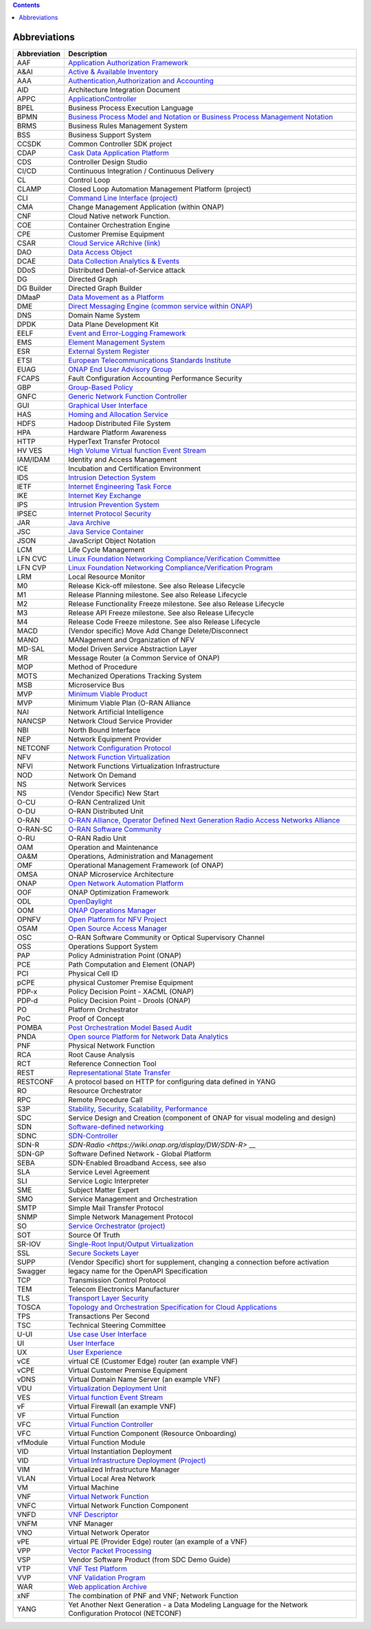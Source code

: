 .. This work is licensed under a Creative Commons Attribution 4.0 International License.
.. SPDX-License-Identifier: CC-BY-4.0
.. Copyright (C) 2020 highstreet technologies and others

.. contents::
   :depth: 3
..

Abbreviations
=============

+--------------+------------------------------------------------------------------------------------------------------------------------------------------------------------------------------+
| Abbreviation | Description                                                                                                                                                                  |
+==============+==============================================================================================================================================================================+
| AAF          | `Application Authorization Framework <https://wiki.onap.org/display/DW/Application+Authorization+Framework+Project>`__                                                       |
+--------------+------------------------------------------------------------------------------------------------------------------------------------------------------------------------------+
| A&AI         | `Active & Available Inventory <https://wiki.onap.org/display/DW/Active+and+Available+Inventory+Project>`__                                                                   |
+--------------+------------------------------------------------------------------------------------------------------------------------------------------------------------------------------+
| AAA          | `Authentication,Authorization and Accounting <https://en.wikipedia.org/wiki/AAA_(computer_security)>`__                                                                      |
+--------------+------------------------------------------------------------------------------------------------------------------------------------------------------------------------------+
| AID          | Architecture Integration Document                                                                                                                                            |
+--------------+------------------------------------------------------------------------------------------------------------------------------------------------------------------------------+
| APPC         | `ApplicationController <https://wiki.onap.org/display/DW/Application+Controller+Project>`__                                                                                  |
+--------------+------------------------------------------------------------------------------------------------------------------------------------------------------------------------------+
| BPEL         | Business Process Execution Language                                                                                                                                          |
+--------------+------------------------------------------------------------------------------------------------------------------------------------------------------------------------------+
| BPMN         | `Business Process Model and Notation or Business Process Management Notation <https://en.wikipedia.org/wiki/Business_Process_Model_and_Notation>`__                          |
+--------------+------------------------------------------------------------------------------------------------------------------------------------------------------------------------------+
| BRMS         | Business Rules Management System                                                                                                                                             |
+--------------+------------------------------------------------------------------------------------------------------------------------------------------------------------------------------+
| BSS          | Business Support System                                                                                                                                                      |
+--------------+------------------------------------------------------------------------------------------------------------------------------------------------------------------------------+
| CCSDK        | Common Controller SDK project                                                                                                                                                |
+--------------+------------------------------------------------------------------------------------------------------------------------------------------------------------------------------+
| CDAP         | `Cask Data Application Platform <https://cdap.io/>`__                                                                                                                        |
+--------------+------------------------------------------------------------------------------------------------------------------------------------------------------------------------------+
| CDS          | Controller Design Studio                                                                                                                                                     |
+--------------+------------------------------------------------------------------------------------------------------------------------------------------------------------------------------+
| CI/CD        | Continuous Integration / Continuous Delivery                                                                                                                                 |
+--------------+------------------------------------------------------------------------------------------------------------------------------------------------------------------------------+
| CL           | Control Loop                                                                                                                                                                 |
+--------------+------------------------------------------------------------------------------------------------------------------------------------------------------------------------------+
| CLAMP        | Closed Loop Automation Management Platform (project)                                                                                                                         |
+--------------+------------------------------------------------------------------------------------------------------------------------------------------------------------------------------+
| CLI          | `Command Line Interface (project) <https://wiki.onap.org/display/DW/Command+Line+Interface+Project>`__                                                                       |
+--------------+------------------------------------------------------------------------------------------------------------------------------------------------------------------------------+
| CMA          | Change Management Application (within ONAP)                                                                                                                                  |
+--------------+------------------------------------------------------------------------------------------------------------------------------------------------------------------------------+
| CNF          | Cloud Native network Function.                                                                                                                                               |
+--------------+------------------------------------------------------------------------------------------------------------------------------------------------------------------------------+
| COE          | Container Orchestration Engine                                                                                                                                               |
+--------------+------------------------------------------------------------------------------------------------------------------------------------------------------------------------------+
| CPE          | Customer Premise Equipment                                                                                                                                                   |
+--------------+------------------------------------------------------------------------------------------------------------------------------------------------------------------------------+
| CSAR         | `Cloud Service ARchive (link) <https://openbaton.github.io/documentation/tosca-CSAR-onboarding/>`__                                                                          |
+--------------+------------------------------------------------------------------------------------------------------------------------------------------------------------------------------+
| DAO          | `Data Access Object <https://en.wikipedia.org/wiki/Data_access_object>`__                                                                                                    |
+--------------+------------------------------------------------------------------------------------------------------------------------------------------------------------------------------+
| DCAE         | `Data Collection Analytics & Events <https://wiki.onap.org/pages/viewpage.action?pageId=6592895>`__                                                                          |
+--------------+------------------------------------------------------------------------------------------------------------------------------------------------------------------------------+
| DDoS         | Distributed Denial-of-Service attack                                                                                                                                         |
+--------------+------------------------------------------------------------------------------------------------------------------------------------------------------------------------------+
| DG           | Directed Graph                                                                                                                                                               |
+--------------+------------------------------------------------------------------------------------------------------------------------------------------------------------------------------+
| DG Builder   | Directed Graph Builder                                                                                                                                                       |
+--------------+------------------------------------------------------------------------------------------------------------------------------------------------------------------------------+
| DMaaP        | `Data Movement as a Platform <https://wiki.onap.org/display/DW/DMaaP>`__                                                                                                     |
+--------------+------------------------------------------------------------------------------------------------------------------------------------------------------------------------------+
| DME          | `Direct Messaging Engine (common service within ONAP) <https://wiki.onap.org/display/DW/Common+Services>`__                                                                  |
+--------------+------------------------------------------------------------------------------------------------------------------------------------------------------------------------------+
| DNS          | Domain Name System                                                                                                                                                           |
+--------------+------------------------------------------------------------------------------------------------------------------------------------------------------------------------------+
| DPDK         | Data Plane Development Kit                                                                                                                                                   |
+--------------+------------------------------------------------------------------------------------------------------------------------------------------------------------------------------+
| EELF         | `Event and Error-Logging Framework <https://wiki.onap.org/display/DW/Common+Services>`__                                                                                     |
+--------------+------------------------------------------------------------------------------------------------------------------------------------------------------------------------------+
| EMS          | `Element Management System <https://en.wikipedia.org/wiki/Element_management_system>`__                                                                                      |
+--------------+------------------------------------------------------------------------------------------------------------------------------------------------------------------------------+
| ESR          | `External System Register <https://wiki.onap.org/pages/viewpage.action?pageId=5734948>`__                                                                                    |
+--------------+------------------------------------------------------------------------------------------------------------------------------------------------------------------------------+
| ETSI         | `European Telecommunications Standards Institute <https://www.etsi.org/technologies/689-network-functions-virtualisation>`__                                                 |
+--------------+------------------------------------------------------------------------------------------------------------------------------------------------------------------------------+
| EUAG         | `ONAP End User Advisory Group <https://wiki.lfnetworking.org/pages/viewpage.action?pageId=2916362>`__                                                                        |
+--------------+------------------------------------------------------------------------------------------------------------------------------------------------------------------------------+
| FCAPS        | Fault Configuration Accounting Performance Security                                                                                                                          |
+--------------+------------------------------------------------------------------------------------------------------------------------------------------------------------------------------+
| GBP          | `Group-Based Policy <https://wiki.openstack.org/wiki/GroupBasedPolicy>`__                                                                                                    |
+--------------+------------------------------------------------------------------------------------------------------------------------------------------------------------------------------+
| GNFC         | `Generic Network Function Controller <https://wiki.onap.org/download/attachments/45300148/ONAP_GNF_ControllersSOL003.pptx?version=1&modificationDate=1548619943000&api=v2>`__|
+--------------+------------------------------------------------------------------------------------------------------------------------------------------------------------------------------+
| GUI          | `Graphical User Interface <https://en.wikipedia.org/wiki/Graphical_user_interface>`__                                                                                        |
+--------------+------------------------------------------------------------------------------------------------------------------------------------------------------------------------------+
| HAS          | `Homing and Allocation Service <https://wiki.onap.org/pages/viewpage.action?pageId=16005528>`__                                                                              |
+--------------+------------------------------------------------------------------------------------------------------------------------------------------------------------------------------+
| HDFS         | Hadoop Distributed File System                                                                                                                                               |
+--------------+------------------------------------------------------------------------------------------------------------------------------------------------------------------------------+
| HPA          | Hardware Platform Awareness                                                                                                                                                  |
+--------------+------------------------------------------------------------------------------------------------------------------------------------------------------------------------------+
| HTTP         | HyperText Transfer Protocol                                                                                                                                                  |
+--------------+------------------------------------------------------------------------------------------------------------------------------------------------------------------------------+
| HV VES       | `High Volume Virtual function Event Stream <https://wiki.onap.org/display/DW/High+Volume+VES+Collector>`__                                                                   |
+--------------+------------------------------------------------------------------------------------------------------------------------------------------------------------------------------+
| IAM/IDAM     | Identity and Access Management                                                                                                                                               |
+--------------+------------------------------------------------------------------------------------------------------------------------------------------------------------------------------+
| ICE          | Incubation and Certification Environment                                                                                                                                     |
+--------------+------------------------------------------------------------------------------------------------------------------------------------------------------------------------------+
| IDS          | `Intrusion Detection System <https://en.wikipedia.org/wiki/Intrusion_detection_system>`__                                                                                    |
+--------------+------------------------------------------------------------------------------------------------------------------------------------------------------------------------------+
| IETF         | `Internet Engineering Task Force <https://www.ietf.org>`__                                                                                                                   |
+--------------+------------------------------------------------------------------------------------------------------------------------------------------------------------------------------+
| IKE          | `Internet Key Exchange <https://en.wikipedia.org/wiki/Internet_Key_Exchange>`__                                                                                              |
+--------------+------------------------------------------------------------------------------------------------------------------------------------------------------------------------------+
| IPS          | `Intrusion Prevention System <https://en.wikipedia.org/wiki/Intrusion_detection_system>`__                                                                                   |
+--------------+------------------------------------------------------------------------------------------------------------------------------------------------------------------------------+
| IPSEC        | `Internet Protocol Security <https://en.wikipedia.org/wiki/IPsec>`__                                                                                                         |
+--------------+------------------------------------------------------------------------------------------------------------------------------------------------------------------------------+
| JAR          | `Java Archive <https://en.wikipedia.org/wiki/JAR_(file_format)>`__                                                                                                           |
+--------------+------------------------------------------------------------------------------------------------------------------------------------------------------------------------------+
| JSC          | `Java Service Container <https://wiki.onap.org/display/DW/Common+Services>`__                                                                                                |
+--------------+------------------------------------------------------------------------------------------------------------------------------------------------------------------------------+
| JSON         | JavaScript Object Notation                                                                                                                                                   |
+--------------+------------------------------------------------------------------------------------------------------------------------------------------------------------------------------+
| LCM          | Life Cycle Management                                                                                                                                                        |
+--------------+------------------------------------------------------------------------------------------------------------------------------------------------------------------------------+
| LFN CVC      | `Linux Foundation Networking Compliance/Verification Committee <https://wiki.onap.org/display/DW/LFN+CVC+Testing+in+VNFSDK>`__                                               |
+--------------+------------------------------------------------------------------------------------------------------------------------------------------------------------------------------+
| LFN CVP      | `Linux Foundation Networking Compliance/Verification Program <https://wiki.onap.org/display/DW/LFN+CVC+Testing+in+VNFSDK>`__                                                 |
+--------------+------------------------------------------------------------------------------------------------------------------------------------------------------------------------------+
| LRM          | Local Resource Monitor                                                                                                                                                       |
+--------------+------------------------------------------------------------------------------------------------------------------------------------------------------------------------------+
| M0           | Release Kick-off milestone. See also Release Lifecycle                                                                                                                       |
+--------------+------------------------------------------------------------------------------------------------------------------------------------------------------------------------------+
| M1           | Release Planning milestone. See also Release Lifecycle                                                                                                                       |
+--------------+------------------------------------------------------------------------------------------------------------------------------------------------------------------------------+
| M2           | Release Functionality Freeze milestone.  See also Release Lifecycle                                                                                                          |
+--------------+------------------------------------------------------------------------------------------------------------------------------------------------------------------------------+
| M3           | Release API Freeze milestone.  See also Release Lifecycle                                                                                                                    |
+--------------+------------------------------------------------------------------------------------------------------------------------------------------------------------------------------+
| M4           | Release Code Freeze milestone.  See also Release Lifecycle                                                                                                                   |
+--------------+------------------------------------------------------------------------------------------------------------------------------------------------------------------------------+
| MACD         | (Vendor specific) Move Add Change Delete/Disconnect                                                                                                                          |
+--------------+------------------------------------------------------------------------------------------------------------------------------------------------------------------------------+
| MANO         | MANagement and Organization of NFV                                                                                                                                           |
+--------------+------------------------------------------------------------------------------------------------------------------------------------------------------------------------------+
| MD-SAL       | Model Driven Service Abstraction Layer                                                                                                                                       |
+--------------+------------------------------------------------------------------------------------------------------------------------------------------------------------------------------+
| MR           | Message Router (a Common Service of ONAP)                                                                                                                                    |
+--------------+------------------------------------------------------------------------------------------------------------------------------------------------------------------------------+
| MOP          | Method of Procedure                                                                                                                                                          |
+--------------+------------------------------------------------------------------------------------------------------------------------------------------------------------------------------+
| MOTS         | Mechanized Operations Tracking System                                                                                                                                        |
+--------------+------------------------------------------------------------------------------------------------------------------------------------------------------------------------------+
| MSB          | Microservice Bus                                                                                                                                                             |
+--------------+------------------------------------------------------------------------------------------------------------------------------------------------------------------------------+
| MVP          | `Minimum Viable Product <https://en.wikipedia.org/wiki/Minimum_viable_product>`__                                                                                            |
+--------------+------------------------------------------------------------------------------------------------------------------------------------------------------------------------------+
| MVP          | Minimum Viable Plan (O-RAN Alliance                                                                                                                                          |
+--------------+------------------------------------------------------------------------------------------------------------------------------------------------------------------------------+
| NAI          | Network Artificial Intelligence                                                                                                                                              |
+--------------+------------------------------------------------------------------------------------------------------------------------------------------------------------------------------+
| NANCSP       | Network Cloud Service Provider                                                                                                                                               |
+--------------+------------------------------------------------------------------------------------------------------------------------------------------------------------------------------+
| NBI          | North Bound Interface                                                                                                                                                        |
+--------------+------------------------------------------------------------------------------------------------------------------------------------------------------------------------------+
| NEP          | Network Equipment Provider                                                                                                                                                   |
+--------------+------------------------------------------------------------------------------------------------------------------------------------------------------------------------------+
| NETCONF      | `Network Configuration Protocol <https://en.wikipedia.org/wiki/NETCONF>`__                                                                                                   |
+--------------+------------------------------------------------------------------------------------------------------------------------------------------------------------------------------+
| NFV          | `Network Function Virtualization <https://en.wikipedia.org/wiki/Network_function_virtualization>`__                                                                          |
+--------------+------------------------------------------------------------------------------------------------------------------------------------------------------------------------------+
| NFVI         | Network Functions Virtualization Infrastructure                                                                                                                              |
+--------------+------------------------------------------------------------------------------------------------------------------------------------------------------------------------------+
| NOD          | Network On Demand                                                                                                                                                            |
+--------------+------------------------------------------------------------------------------------------------------------------------------------------------------------------------------+
| NS           | Network Services                                                                                                                                                             |
+--------------+------------------------------------------------------------------------------------------------------------------------------------------------------------------------------+
| NS           | (Vendor Specific) New Start                                                                                                                                                  |
+--------------+------------------------------------------------------------------------------------------------------------------------------------------------------------------------------+
| O-CU         | O-RAN Centralized Unit                                                                                                                                                       |
+--------------+------------------------------------------------------------------------------------------------------------------------------------------------------------------------------+
| O-DU         | O-RAN Distributed Unit                                                                                                                                                       |
+--------------+------------------------------------------------------------------------------------------------------------------------------------------------------------------------------+
| O-RAN        | `O-RAN Alliance, Operator Defined Next Generation Radio Access Networks Alliance <https://www.o-ran.org>`__                                                                  |
+--------------+------------------------------------------------------------------------------------------------------------------------------------------------------------------------------+
| O-RAN-SC     | `O-RAN Software Community <https://o-ran-sc.org>`__                                                                                                                          |
+--------------+------------------------------------------------------------------------------------------------------------------------------------------------------------------------------+
| O-RU         | O-RAN Radio Unit                                                                                                                                                             |
+--------------+------------------------------------------------------------------------------------------------------------------------------------------------------------------------------+
| OAM          | Operation and Maintenance                                                                                                                                                    |
+--------------+------------------------------------------------------------------------------------------------------------------------------------------------------------------------------+
| OA&M         | Operations, Administration and Management                                                                                                                                    |
+--------------+------------------------------------------------------------------------------------------------------------------------------------------------------------------------------+
| OMF          | Operational Management Framework (of ONAP)                                                                                                                                   |
+--------------+------------------------------------------------------------------------------------------------------------------------------------------------------------------------------+
| OMSA         | ONAP Microservice Architecture                                                                                                                                               |
+--------------+------------------------------------------------------------------------------------------------------------------------------------------------------------------------------+
| ONAP         | `Open Network Automation Platform <https://wiki.onap.org/display/DW/ONAP+Developer+Wiki>`__                                                                                  |
+--------------+------------------------------------------------------------------------------------------------------------------------------------------------------------------------------+
| OOF          | ONAP Optimization Framework                                                                                                                                                  |
+--------------+------------------------------------------------------------------------------------------------------------------------------------------------------------------------------+
| ODL          | `OpenDaylight <https://www.opendaylight.org/>`__                                                                                                                             |
+--------------+------------------------------------------------------------------------------------------------------------------------------------------------------------------------------+
| OOM          | `ONAP Operations Manager <https://wiki.onap.org/display/DW/OOM+User+Guide>`__                                                                                                |
+--------------+------------------------------------------------------------------------------------------------------------------------------------------------------------------------------+
| OPNFV        | `Open Platform for NFV Project <https://www.opnfv.org>`__                                                                                                                    |
+--------------+------------------------------------------------------------------------------------------------------------------------------------------------------------------------------+
| OSAM         | `Open Source Access Manager <https://wiki.onap.org/display/DW/OpenSource+Access+Manager+%28OSAM%29+Use+Case>`__                                                              |
+--------------+------------------------------------------------------------------------------------------------------------------------------------------------------------------------------+
| OSC          | O-RAN Software Community or Optical Supervisory Channel                                                                                                                      |
+--------------+------------------------------------------------------------------------------------------------------------------------------------------------------------------------------+
| OSS          | Operations Support System                                                                                                                                                    |
+--------------+------------------------------------------------------------------------------------------------------------------------------------------------------------------------------+
| PAP          | Policy Administration Point (ONAP)                                                                                                                                           |
+--------------+------------------------------------------------------------------------------------------------------------------------------------------------------------------------------+
| PCE          | Path Computation and Element (ONAP)                                                                                                                                          |
+--------------+------------------------------------------------------------------------------------------------------------------------------------------------------------------------------+
| PCI          | Physical Cell ID                                                                                                                                                             |
+--------------+------------------------------------------------------------------------------------------------------------------------------------------------------------------------------+
| pCPE         | physical Customer Premise Equipment                                                                                                                                          |
+--------------+------------------------------------------------------------------------------------------------------------------------------------------------------------------------------+
| PDP-x        | Policy Decision Point - XACML (ONAP)                                                                                                                                         |
+--------------+------------------------------------------------------------------------------------------------------------------------------------------------------------------------------+
| PDP-d        | Policy Decision Point - Drools (ONAP)                                                                                                                                        |
+--------------+------------------------------------------------------------------------------------------------------------------------------------------------------------------------------+
| PO           | Platform Orchestrator                                                                                                                                                        |
+--------------+------------------------------------------------------------------------------------------------------------------------------------------------------------------------------+
| PoC          | Proof of Concept                                                                                                                                                             |
+--------------+------------------------------------------------------------------------------------------------------------------------------------------------------------------------------+
| POMBA        | `Post Orchestration Model Based Audit <https://wiki.onap.org/display/DW/POMBA>`__                                                                                            |
+--------------+------------------------------------------------------------------------------------------------------------------------------------------------------------------------------+
| PNDA         | `Open source Platform for Network Data Analytics <https://wiki.onap.org/display/DW/Integrating+PNDA>`__                                                                      |
+--------------+------------------------------------------------------------------------------------------------------------------------------------------------------------------------------+
| PNF          | Physical Network Function                                                                                                                                                    |
+--------------+------------------------------------------------------------------------------------------------------------------------------------------------------------------------------+
| RCA          | Root Cause Analysis                                                                                                                                                          |
+--------------+------------------------------------------------------------------------------------------------------------------------------------------------------------------------------+
| RCT          | Reference Connection Tool                                                                                                                                                    |
+--------------+------------------------------------------------------------------------------------------------------------------------------------------------------------------------------+
| REST         | `Representational State Transfer <https://en.wikipedia.org/wiki/Representational_state_transfer>`__                                                                          |
+--------------+------------------------------------------------------------------------------------------------------------------------------------------------------------------------------+
| RESTCONF     | A protocol based on HTTP for configuring data defined in YANG                                                                                                                |
+--------------+------------------------------------------------------------------------------------------------------------------------------------------------------------------------------+
| RO           | Resource Orchestrator                                                                                                                                                        |
+--------------+------------------------------------------------------------------------------------------------------------------------------------------------------------------------------+
| RPC          | Remote Procedure Call                                                                                                                                                        |
+--------------+------------------------------------------------------------------------------------------------------------------------------------------------------------------------------+
| S3P          | `Stability, Security, Scalability, Performance <https://wiki.onap.org/pages/viewpage.action?pageId=16003367>`__                                                              |
+--------------+------------------------------------------------------------------------------------------------------------------------------------------------------------------------------+
| SDC          | Service Design and Creation (component of ONAP for visual modeling and design)                                                                                               |
+--------------+------------------------------------------------------------------------------------------------------------------------------------------------------------------------------+
| SDN          | `Software-defined networking <https://en.wikipedia.org/wiki/Software-defined_networking>`__                                                                                  |
+--------------+------------------------------------------------------------------------------------------------------------------------------------------------------------------------------+
| SDNC         | `SDN-Controller <https://wiki.onap.org/display/DW/SDN+Controller+Development+Guide>`__                                                                                       |
+--------------+------------------------------------------------------------------------------------------------------------------------------------------------------------------------------+
| SDN-R        | `SDN-Radio <https://wiki.onap.org/display/DW/SDN-R>` __                                                                                                                      |
+--------------+------------------------------------------------------------------------------------------------------------------------------------------------------------------------------+
| SDN-GP       | Software Defined Network - Global Platform                                                                                                                                   |
+--------------+------------------------------------------------------------------------------------------------------------------------------------------------------------------------------+
| SEBA         | SDN-Enabled Broadband Access, see also                                                                                                                                       |
+--------------+------------------------------------------------------------------------------------------------------------------------------------------------------------------------------+
| SLA          | Service Level Agreement                                                                                                                                                      |
+--------------+------------------------------------------------------------------------------------------------------------------------------------------------------------------------------+
| SLI          | Service Logic Interpreter                                                                                                                                                    |
+--------------+------------------------------------------------------------------------------------------------------------------------------------------------------------------------------+
| SME          | Subject Matter Expert                                                                                                                                                        |
+--------------+------------------------------------------------------------------------------------------------------------------------------------------------------------------------------+
| SMO          | Service Management and Orchestration                                                                                                                                         |
+--------------+------------------------------------------------------------------------------------------------------------------------------------------------------------------------------+
| SMTP         | Simple Mail Transfer Protocol                                                                                                                                                |
+--------------+------------------------------------------------------------------------------------------------------------------------------------------------------------------------------+
| SNMP         | Simple Network Management Protocol                                                                                                                                           |
+--------------+------------------------------------------------------------------------------------------------------------------------------------------------------------------------------+
| SO           | `Service Orchestrator (project) <https://wiki.onap.org/display/DW/Service+Orchestrator+Project>`__                                                                           |
+--------------+------------------------------------------------------------------------------------------------------------------------------------------------------------------------------+
| SOT          | Source Of Truth                                                                                                                                                              |
+--------------+------------------------------------------------------------------------------------------------------------------------------------------------------------------------------+
| SR-IOV       | `Single-Root Input/Output Virtualization <https://en.wikipedia.org/wiki/Single-root_input/output_virtualization>`__                                                          |
+--------------+------------------------------------------------------------------------------------------------------------------------------------------------------------------------------+
| SSL          | `Secure Sockets Layer <https://en.wikipedia.org/wiki/Transport_Layer_Security>`__                                                                                            |
+--------------+------------------------------------------------------------------------------------------------------------------------------------------------------------------------------+
| SUPP         | (Vendor Specific) short for supplement, changing a connection before activation                                                                                              |
+--------------+------------------------------------------------------------------------------------------------------------------------------------------------------------------------------+
| Swagger      | legacy name for the OpenAPI Specification                                                                                                                                    |
+--------------+------------------------------------------------------------------------------------------------------------------------------------------------------------------------------+
| TCP          | Transmission Control Protocol                                                                                                                                                |
+--------------+------------------------------------------------------------------------------------------------------------------------------------------------------------------------------+
| TEM          | Telecom Electronics Manufacturer                                                                                                                                             |
+--------------+------------------------------------------------------------------------------------------------------------------------------------------------------------------------------+
| TLS          | `Transport Layer Security <https://en.wikipedia.org/wiki/Transport_Layer_Security>`__                                                                                        |
+--------------+------------------------------------------------------------------------------------------------------------------------------------------------------------------------------+
| TOSCA        | `Topology and Orchestration Specification for Cloud Applications <https://www.oasis-open.org/committees/tc_home.php?wg_abbrev=tosca>`__                                      |
+--------------+------------------------------------------------------------------------------------------------------------------------------------------------------------------------------+
| TPS          | Transactions Per Second                                                                                                                                                      |
+--------------+------------------------------------------------------------------------------------------------------------------------------------------------------------------------------+
| TSC          | Technical Steering Committee                                                                                                                                                 |
+--------------+------------------------------------------------------------------------------------------------------------------------------------------------------------------------------+
| U-UI         | `Use case User Interface <https://wiki.onap.org/display/DW/Usecase+UI+Project>`__                                                                                            |
+--------------+------------------------------------------------------------------------------------------------------------------------------------------------------------------------------+
| UI           | `User Interface <https://en.wikipedia.org/wiki/User_interface>`__                                                                                                            |
+--------------+------------------------------------------------------------------------------------------------------------------------------------------------------------------------------+
| UX           | `User Experience <https://en.wikipedia.org/wiki/User_experience>`__                                                                                                          |
+--------------+------------------------------------------------------------------------------------------------------------------------------------------------------------------------------+
| vCE          | virtual CE (Customer Edge) router (an example VNF)                                                                                                                           |
+--------------+------------------------------------------------------------------------------------------------------------------------------------------------------------------------------+
| vCPE         | Virtual Customer Premise Equipment                                                                                                                                           |
+--------------+------------------------------------------------------------------------------------------------------------------------------------------------------------------------------+
| vDNS         | Virtual Domain Name Server (an example VNF)                                                                                                                                  |
+--------------+------------------------------------------------------------------------------------------------------------------------------------------------------------------------------+
| VDU          | `Virtualization Deployment Unit <https://wiki.onap.org/display/DW/Comparison+of+Current+R3+Clean+Version+with+IFA011+v2.5.1>`__                                              |
+--------------+------------------------------------------------------------------------------------------------------------------------------------------------------------------------------+
| VES          | `Virtual function Event Stream <https://wiki.opnfv.org/download/attachments/6819329/OPNVF%20VES.pptx?version=4&modificationDate=1466395653000&api=v2>`__                     |
+--------------+------------------------------------------------------------------------------------------------------------------------------------------------------------------------------+
| vF           | Virtual Firewall (an example VNF)                                                                                                                                            |
+--------------+------------------------------------------------------------------------------------------------------------------------------------------------------------------------------+
| VF           | Virtual Function                                                                                                                                                             |
+--------------+------------------------------------------------------------------------------------------------------------------------------------------------------------------------------+
| VFC          | `Virtual Function Controller <https://wiki.onap.org/display/DW/Virtual+Function+Controller+Project>`__                                                                       |
+--------------+------------------------------------------------------------------------------------------------------------------------------------------------------------------------------+
| VFC          | Virtual Function Component (Resource Onboarding)                                                                                                                             |
+--------------+------------------------------------------------------------------------------------------------------------------------------------------------------------------------------+
| vfModule     | Virtual Function Module                                                                                                                                                      |
+--------------+------------------------------------------------------------------------------------------------------------------------------------------------------------------------------+
| VID          | Virtual Instantiation Deployment                                                                                                                                             |
+--------------+------------------------------------------------------------------------------------------------------------------------------------------------------------------------------+
| VID          | `Virtual Infrastructure Deployment (Project) <https://wiki.onap.org/display/DW/Virtual+Infrastructure+Deployment+Project>`__                                                 |
+--------------+------------------------------------------------------------------------------------------------------------------------------------------------------------------------------+
| VIM          | Virtualized Infrastructure Manager                                                                                                                                           |
+--------------+------------------------------------------------------------------------------------------------------------------------------------------------------------------------------+
| VLAN         | Virtual Local Area Network                                                                                                                                                   |
+--------------+------------------------------------------------------------------------------------------------------------------------------------------------------------------------------+
| VM           | Virtual Machine                                                                                                                                                              |
+--------------+------------------------------------------------------------------------------------------------------------------------------------------------------------------------------+
| VNF          | `Virtual Network Function <https://searchnetworking.techtarget.com/definition/virtual-network-functions-VNF>`__                                                              |
+--------------+------------------------------------------------------------------------------------------------------------------------------------------------------------------------------+
| VNFC         | Virtual Network Function Component                                                                                                                                           |
+--------------+------------------------------------------------------------------------------------------------------------------------------------------------------------------------------+
| VNFD         | `VNF Descriptor <https://wiki.onap.org/pages/viewpage.action?pageId=8226059>`__                                                                                              |
+--------------+------------------------------------------------------------------------------------------------------------------------------------------------------------------------------+
| VNFM         | VNF Manager                                                                                                                                                                  |
+--------------+------------------------------------------------------------------------------------------------------------------------------------------------------------------------------+
| VNO          | Virtual Network Operator                                                                                                                                                     |
+--------------+------------------------------------------------------------------------------------------------------------------------------------------------------------------------------+
| vPE          | virtual PE (Provider Edge) router (an example of a VNF)                                                                                                                      |
+--------------+------------------------------------------------------------------------------------------------------------------------------------------------------------------------------+
| VPP          | `Vector Packet Processing <https://wiki.fd.io/view/VPP/What_is_VPP%3F>`__                                                                                                    |
+--------------+------------------------------------------------------------------------------------------------------------------------------------------------------------------------------+
| VSP          | Vendor Software Product (from SDC Demo Guide)                                                                                                                                |
+--------------+------------------------------------------------------------------------------------------------------------------------------------------------------------------------------+
| VTP          | `VNF Test Platform <https://wiki.onap.org/pages/viewpage.action?pageId=43386304>`__                                                                                          |
+--------------+------------------------------------------------------------------------------------------------------------------------------------------------------------------------------+
| VVP          | `VNF Validation Program <https://wiki.onap.org/display/DW/VNF+Validation+Program+Project>`__                                                                                 |
+--------------+------------------------------------------------------------------------------------------------------------------------------------------------------------------------------+
| WAR          | `Web application Archive <https://en.wikipedia.org/wiki/WAR_(file_format)>`__                                                                                                |
+--------------+------------------------------------------------------------------------------------------------------------------------------------------------------------------------------+
| xNF          | The combination of PNF and VNF; Network Function                                                                                                                             |
+--------------+------------------------------------------------------------------------------------------------------------------------------------------------------------------------------+
| YANG         | Yet Another Next Generation - a Data Modeling Language for the Network Configuration Protocol (NETCONF)                                                                      |
+--------------+------------------------------------------------------------------------------------------------------------------------------------------------------------------------------+